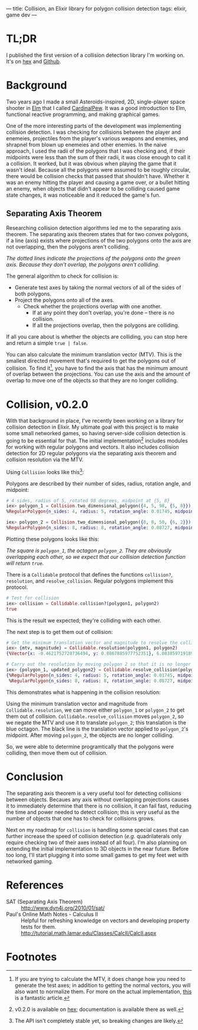 ---
title: Collision, an Elixir library for polygon collision detection
tags: elixir, game dev
---

* TL;DR
I published the first version of a collision detection library I'm working on. It's on [[https://hex.pm/packages/collision][hex]] and [[https://github.com/tpoulsen/collision][Github]].

* Background
Two years ago I made a small Asteroids-inspired, 2D, single-player space shooter in [[http://elm-lang.org][Elm]] that I called [[https://travispoulsen.com/cardinalPew.html][CardinalPew]]. It was a good introduction to Elm, functional reactive programming, and making graphical games.

One of the more interesting parts of the development was implementing collision detection. I was checking for collisions between the player and enemeies, projectiles from the player's various weapons and enemies, and shrapnel from blown up enemeies and other enemies. In the naive approach, I used the radii of the polygons that I was checking and, if their midpoints were less than the sum of their radii, it was close enough to call it a collision. It worked, but it was obvious when playing the game that it wasn't ideal. Because all the polygons were assumed to be roughly circular, there would be collision checks that passed that shouldn't have. Whether it was an enemy hitting the player and causing a game over, or a bullet hitting an enemy, when objects that didn't appear to be colliding caused game state changes, it was noticeable and it reduced the game's fun. 

** Separating Axis Theorem
Researching collision detection algorithms led me to the separating axis theorem. The separating axis theorem states that for two convex polygons, if a line (axis) exists where projections of the two polygons onto the axis are not overlapping, then the polygons aren't colliding. 

#+BEGIN_HTML
<img src="/images/separating-axis.png" /> 
#+END_HTML
/The dotted lines indicate the projections of the polygons onto the green axis. Because they don't overlap, the polygons aren't colliding./

The general algorithm to check for collision is:

+ Generate test axes by taking the normal vectors of all of the sides of both polygons.
+ Project the polygons onto all of the axes.
  + Check whether the projections overlap with one another.
    + If at any point they don't overlap, you're done -- there is no collision.
    + If all the projections overlap, then the polygons are colliding.
 
If all you care about is whether the objects are colliding, you can stop here and return a simple ~true | false~.

You can also calculate the minimum translation vector (MTV). This is the smallest directed movement that's required to get the polygons out of collision. To find it[fn:1], you have to find the axis that has the minimum amount of overlap between the projections. You can use the axis and the amount of overlap to move one of the objects so that they are no longer colliding.

* Collision, v0.2.0
With that background in place, I've recently been working on a library for collision detection in Elixir. My ultimate goal with this project is to make some small networked games, so having server-side collision detection is going to be essential for that. The initial implementation[fn:2] includes modules for working with regular polygons and vectors. It also includes collision detection for 2D regular polygons via the separating axis theorem and collision resolution via the MTV.

Using ~Collision~ looks like this[fn:3]:

Polygons are described by their number of sides, radius, rotation angle, and midpoint:
#+BEGIN_SRC elixir :session collision
  # 4 sides, radius of 5, rotated 98 degrees, midpoint at {5, 8}
  iex> polygon_1 = Collision.two_dimensional_polygon({4, 5, 98, {5, 8}})
  %RegularPolygon{n_sides: 4, radius: 5, rotation_angle: 0.01745, midpoint: %{x: 5, y: 8}}

  iex> polygon_2 = Collision.two_dimensional_polygon({8, 8, 50, {6, 2}})
  %RegularPolygon{n_sides: 8, radius: 8, rotation_angle: 0.08727, midpoint: %{x: 6, y: 2}}
#+END_SRC

Plotting these polygons looks like this:
#+BEGIN_HTML
<img src="/images/polygon-collision.png" /> 
#+END_HTML
/The square is ~polygon_1~, the octagon ~polygon_2~. They are obviously overlapping each other, so we expect that our collision detection function will return ~true~./

There is a ~Collidable~ protocol that defines the functions ~collision?~, ~resolution~, and ~resolve_collision~. Regular polygons implement this protocol.
#+BEGIN_SRC elixir :session collision
  # Test for collision
  iex> collision = Collidable.collision?(polygon1, polygon2)
  true
#+END_SRC

This is the result we expected; they're colliding with each other.

The next step is to get them out of collision:
#+BEGIN_SRC elixir :session collision
  # Get the minimum translation vector and magnitude to resolve the collision
  iex> {mtv, magnitude} = Collidable.resolution(polygon1, polygon2)
  {%Vector{x: -0.4621752728736494, y: 0.8867885977752351}, 6.083859719189924}

  # Carry out the resolution by moving polygon 2 so that it is no longer in collision
  iex> {polygon_1, updated_polygon2} = Collidable.resolve_collision(polygon1, polygon2)
  {%RegularPolygon{n_sides: 4, radius: 5, rotation_angle: 0.01745, midpoint: %{x: 5, y: 8}},
   %RegularPolygon{n_sides: 8, radius: 8, rotation_angle: 0.08727, midpoint: %{x: 8.811809525841607, y: -3.3950974294416687}}}
#+END_SRC

This demonstrates what is happening in the collision resolution:

#+BEGIN_HTML
<img src="/images/polygon-translation.png" /> 
#+END_HTML

Using the minimum translation vector and magnitude from ~Collidable.resolution~, we can move either ~polygon_1~ or ~polygon_2~ to get them out of collision. ~Collidable.resolve_collision~ moves ~polygon_2~, so we negate the MTV and use it to translate ~polygon_2~; this translation is the blue octagon. The black line is the translation vector applied to ~polygon_2~'s midpoint. After moving ~polygon_2~, the objects are no longer colliding.

So, we were able to determine programtically that the polygons were colliding, then move them out of collision.

* Conclusion
The separating axis theorem is a very useful tool for detecting collisions between objects. Becaues any axis without overlapping projections causes it to immediately determine that there is no collision, it can fail fast, reducing the time and power needed to detect collision; this is very useful as the number of objects that one has to check for collisions grows.

Next on my roadmap for ~collision~ is handling some special cases that can further increase the speed of collision detection (/e.g./ quadrilaterals only require checking two of their axes instead of all four). I'm also planning on extending the initial implementation to 3D objects in the near future. Before too long, I'll start plugging it into some small games to get my feet wet with networked gaming.

* References
+ SAT (Separating Axis Theorem) :: http://www.dyn4j.org/2010/01/sat/
+ Paul's Online Math Notes - Calculus II :: Helpful for refreshing knowledge on vectors and developing property tests for them. http://tutorial.math.lamar.edu/Classes/CalcII/CalcII.aspx 



* Footnotes

[fn:3] The API isn't completely stable yet, so breaking changes are likely.

[fn:2] v0.2.0 is available on [[https://hex.pm/packages/collision][hex]]; documentation is available there as well.

[fn:1] If you are trying to calculate the MTV, it does change how you need to generate the test axes; in addition to getting the normal vectors, you will also want to normalize them. For more on the actual implementation, [[http://www.dyn4j.org/2010/01/sat/][this]] is a fantastic article.
